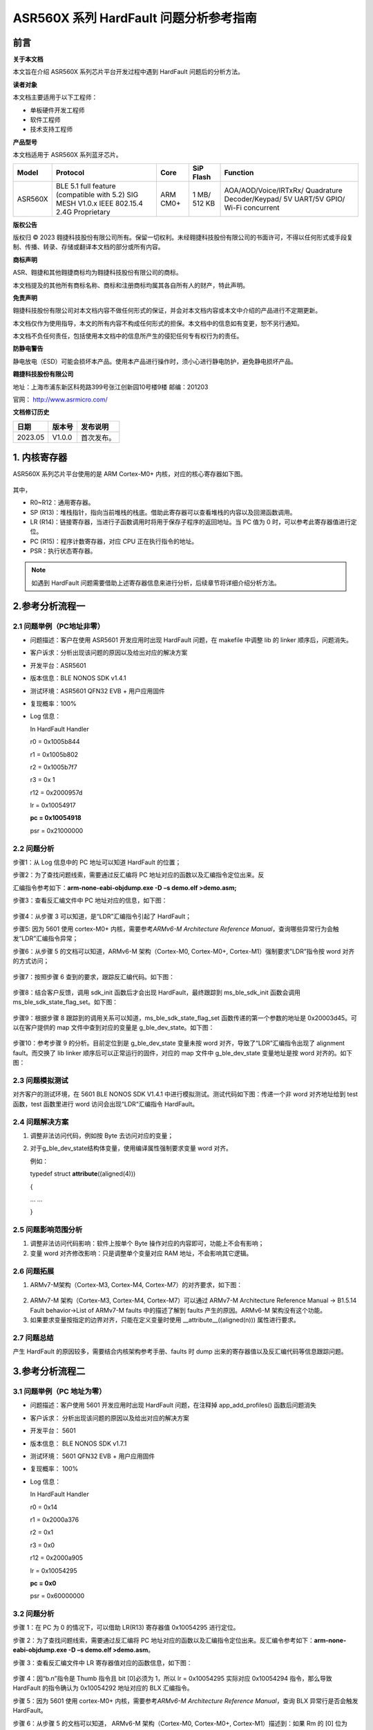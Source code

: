 ASR560X 系列 HardFault 问题分析参考指南
====================================

前言
----

**关于本文档**

本文旨在介绍 ASR560X 系列芯片平台开发过程中遇到 HardFault 问题后的分析方法。

**读者对象**

本文档主要适用于以下工程师：

-  单板硬件开发工程师
-  软件工程师
-  技术支持工程师

**产品型号**

本文档适用于 ASR560X 系列蓝牙芯片。

+---------+-------------------------------------------------------------------------------------------+----------+--------------+------------------------------------------------------------------------------------+
| Model   | Protocol                                                                                  | Core     | SiP Flash    | Function                                                                           |
+=========+===========================================================================================+==========+==============+====================================================================================+
| ASR560X | BLE 5.1 full feature (compatible with 5.2) SIG MESH V1.0.x IEEE 802.15.4 2.4G Proprietary | ARM CM0+ | 1 MB/ 512 KB | AOA/AOD/Voice/IRTxRx/ Quadrature Decoder/Keypad/ 5V UART/5V GPIO/ Wi-Fi concurrent |
+---------+-------------------------------------------------------------------------------------------+----------+--------------+------------------------------------------------------------------------------------+

**版权公告**

版权归 © 2023 翱捷科技股份有限公司所有。保留一切权利。未经翱捷科技股份有限公司的书面许可，不得以任何形式或手段复制、传播、转录、存储或翻译本文档的部分或所有内容。

**商标声明**

ASR、翱捷和其他翱捷商标均为翱捷科技股份有限公司的商标。

本文档提及的其他所有商标名称、商标和注册商标均属其各自所有人的财产，特此声明。

**免责声明**

翱捷科技股份有限公司对本文档内容不做任何形式的保证，并会对本文档内容或本文中介绍的产品进行不定期更新。

本文档仅作为使用指导，本文的所有内容不构成任何形式的担保。本文档中的信息如有变更，恕不另行通知。

本文档不负任何责任，包括使用本文档中的信息所产生的侵犯任何专有权行为的责任。

**防静电警告**

静电放电（ESD）可能会损坏本产品。使用本产品进行操作时，须小心进行静电防护，避免静电损坏产品。

**翱捷科技股份有限公司**

地址：上海市浦东新区科苑路399号张江创新园10号楼9楼 邮编：201203

官网： http://www.asrmicro.com/

**文档修订历史**

======= ====== ==========
日期    版本号 发布说明
======= ====== ==========
2023.05 V1.0.0 首次发布。
======= ====== ==========

1. 内核寄存器
-------------

ASR560X 系列芯片平台使用的是 ARM Cortex-M0+ 内核，对应的核心寄存器如下图。

 |image1| 

其中，

-  R0~R12：通用寄存器。
-  SP (R13)：堆栈指针，指向当前堆栈的栈底。借助此寄存器可以查看堆栈的内容以及回溯函数调用。
-  LR (R14)：链接寄存器，当进行子函数调用时将用于保存子程序的返回地址。当 PC 值为 0 时，可以参考此寄存器值进行定位。
-  PC (R15)：程序计数寄存器，对应 CPU 正在执行指令的地址。
-  PSR：执行状态寄存器。

.. note:: 如遇到 HardFault 问题需要借助上述寄存器信息来进行分析，后续章节将详细介绍分析方法。

2.参考分析流程一
----------------

2.1 问题举例（PC地址非零）
~~~~~~~~~~~~~~~~~~~~~~~~~~

-  问题描述：客户在使用 ASR5601 开发应用时出现 HardFault 问题，在 makefile 中调整 lib 的 linker 顺序后，问题消失。

-  客户诉求：分析出现该问题的原因以及给出对应的解决方案

-  开发平台：ASR5601

-  版本信息：BLE NONOS SDK v1.4.1

-  测试环境：ASR5601 QFN32 EVB + 用户应用固件

-  复现概率：100%

-  Log 信息：

   In HardFault Handler

   r0 = 0x1005b844

   r1 = 0x1005b802

   r2 = 0x1005b7f7

   r3 = 0x 1

   r12 = 0x2000957d

   lr = 0x10054917

   **pc = 0x10054918**

   psr = 0x21000000

2.2 问题分析
~~~~~~~~~~~~

步骤1：从 Log 信息中的 PC 地址可以知道 HardFault 的位置；

步骤2：为了查找问题线索，需要通过反汇编将 PC 地址对应的函数以及汇编指令定位出来。反

汇编指令参考如下：\ **arm-none-eabi-objdump.exe -D** **–s demo.elf >demo.asm;**

步骤3：查看反汇编文件中 PC 地址对应的信息，如下图：

 |image2| 

步骤4：从步骤 3 可以知道，是“LDR”汇编指令引起了 HardFault；

步骤5: 因为 5601 使用 cortex-M0+ 内核，需要参考\ *ARMv6-M Architecture Reference Manual*\ ，查询哪些异常行为会触发“LDR”汇编指令异常；

步骤6：从步骤 5 的文档可以知道，ARMv6-M 架构（Cortex-M0, Cortex-M0+, Cortex-M1）强制要求”LDR”指令按 word 对齐的方式访问；

 |image3| 

步骤7：按照步骤 6 查到的要求，跟踪反汇编代码。如下图：

 |image4| 

步骤8：结合客户反馈，调用 sdk_init 函数后才会出现 HardFault，最终跟踪到 ms_ble_sdk_init 函数会调用 ms_ble_sdk_state_flag_set。如下图：

 |image5| 

步骤9：根据步骤 8 跟踪到的调用关系可以知道，ms_ble_sdk_state_flag_set 函数传递的第一个参数的地址是 0x20003d45。可以在客户提供的 map 文件中查到对应的变量是 g_ble_dev_state。如下图：

 |image6| 

步骤10：参考步骤 9 的分析。目前定位到是 g_ble_dev_state 变量未按 word 对齐，导致了“LDR”汇编指令出现了 alignment fault。而交换了 lib linker 顺序后可以正常运行的固件，对应的 map 文件中 g_ble_dev_state 变量地址是按 word 对齐的。如下图：

 |image7| 

2.3 问题模拟测试
~~~~~~~~~~~~~~~~

对齐客户的测试环境，在 5601 BLE NONOS SDK V1.4.1 中进行模拟测试。测试代码如下图：传递一个非 word 对齐地址给到 test 函数，test 函数里进行 word 访问会出现“LDR“汇编指令 HardFault。

 |image8| 

2.4 问题解决方案
~~~~~~~~~~~~~~~~

1. 调整非法访问代码，例如按 Byte 去访问对应的变量；

2. 对于g_ble_dev_state结构体变量，使用编译属性强制要求变量 word 对齐。

   例如：

   typedef struct **attribute**\ ((aligned(4)))

   {

   … …

   }

2.5 问题影响范围分析
~~~~~~~~~~~~~~~~~~~~

1. 调整非法访问代码影响：软件上按单个 Byte 操作对应的内容即可，功能上不会有影响；

2. 变量 word 对齐修改影响：只是调整单个变量对应 RAM 地址，不会影响其它逻辑。

2.6 问题拓展
~~~~~~~~~~~~

1. ARMv7-M架构（Cortex-M3, Cortex-M4, Cortex-M7）的对齐要求，如下图：

 |image9| 

2. ARMv7-M 架构（Cortex-M3, Cortex-M4, Cortex-M7）可以通过 ARMv7-M Architecture Reference Manual -> B1.5.14 Fault behavior->List of ARMv7-M faults 中的描述了解到 faults 产生的原因。ARMv6-M 架构没有这个功能。

3. 如果要求变量按指定的边界对齐，只能在定义变量时使用 __attribute__((aligned(n))) 属性进行要求。

2.7 问题总结
~~~~~~~~~~~~

产生 HardFault 的原因较多，需要结合内核架构参考手册、faults 时 dump 出来的寄存器值以及反汇编代码等信息跟踪问题。

3.参考分析流程二
----------------

3.1 问题举例（PC 地址为零）
~~~~~~~~~~~~~~~~~~~~~~~~~~

-  问题描述：客户使用 5601 开发应用时出现 HardFault 问题，在注释掉 app_add_profiles() 函数后问题消失

-  客户诉求： 分析出现该问题的原因以及给出对应的解决方案

-  开发平台： 5601

-  版本信息： BLE NONOS SDK v1.7.1

-  测试环境： 5601 QFN32 EVB + 用户应用固件

-  复现概率： 100%

-  Log 信息：

   In HardFault Handler

   r0 = 0x14

   r1 = 0x2000a376

   r2 = 0x1

   r3 = 0x0

   r12 = 0x2000a905

   lr = 0x10054295

   **pc = 0x0**

   psr = 0x60000000

.. _问题分析-1:

3.2 问题分析
~~~~~~~~~~~~

步骤 1：在 PC 为 0 的情况下，可以借助 LR(R13) 寄存器值 0x10054295 进行定位。

步骤 2：为了查找问题线索，需要通过反汇编将 PC 地址对应的函数以及汇编指令定位出来。反汇编令参考如下：\ **arm-none-eabi-objdump.exe -D** **–s demo.elf >demo.asm**\ 。

步骤 3：查看反汇编文件中 LR 寄存器值对应的函数信息，如下图：

 |image10| 

步骤 4：因“b.n”指令是 Thumb 指令且 bit [0]必须为 1，所以 lr = 0x10054295 实际对应 0x10054294 指令，那么导致 HardFault 的指令确认为 0x10054292 地址对应的 BLX 汇编指令。

步骤 5：因为 5601 使用 cortex-M0+ 内核，需要参考\ *ARMv6-M Architecture Reference Manual*\ ，查询 BLX 异常行是否会触发 HardFault。

步骤 6：从步骤 5 的文档可以知道， ARMv6-M 架构（Cortex-M0, Cortex-M0+, Cortex-M1）描述到：如果 Rm 的 [0] 位为 0，BLX 指令将导致 HardFault 异常。

 |image11| 

步骤 7: 参考步骤 6 的分析，结合 0x10054292 地址对应汇编指令内容以及 R3 寄存器的值，确认是 R3 寄存器值为 0 引起的 HardFault。BLX 汇编指令主要用于子函数的跳转执行，而此时跳转的地址为 0，说明应用中有空指针的情况。

步骤 8：根据 R0 寄存器（0x14）的值，跟踪 prf_itf_get() 函数反汇编流程，分析结果如下图：

 |image12| 

步骤 9：参考步骤 8 的分析，根据 R3 寄存器的值（0x20004c14）确认异常是由于pf_diss_prf_itf_get变量的值为0导致。

 |image13| 

步骤 10：参考步骤 9 的分析，确认跟 diss 服务相关。继续排查代码中 diss 服务添加流程，发现 sonata_prf_diss_init() 未被正常调用。

 |image14| 

步骤 11: 根据步骤 10 分析情况，在增加 sonata_prf_diss_init() 函数调用流程，并进行重编译烧录后，app 可以正常运行，未出现 HardFault 的情况。

.. _问题模拟测试-1:

3.3 问题模拟测试
~~~~~~~~~~~~~~~~

1. 对齐客户的测试环境，在 5601 BLE NONOS SDK V1.7.1 中进行模拟测试。

2. 使用 sonata_hl_beacon_rel 例程，在屏蔽 sonata_prf_diss_init() 函数调用，进行重编译烧录后，HardFault 问题必现。

.. _问题解决方案-1:

3.4 问题解决方案
~~~~~~~~~~~~~~~~

增加 sonata_prf_diss_init() 函数调用步骤，确保后续添加 profile 流程正常执行。

 |image15| 

.. _问题总结-1:

3.5 问题总结
~~~~~~~~~~~~

如果 PC 地址为零时，可以结合 LR 地址、内核架构参考手册、faults 时 dump 出来的寄存器值以及反汇编代码等信息进行跟踪问题。

4.参考资料
----------

ARM Cortex-M 架构相关的资料汇总链接如下：

`Arm Cortex-M resources - all in one place - Architectures and Processors blog - Arm Community blogs - Arm Community <https://community.arm.com/arm-community-blogs/b/architectures-and-processors-blog/posts/cortex-m-resources>`__


.. |image1| image:: ../../img/560X_问题分析参考指南/图1-1.png
.. |image2| image:: ../../img/560X_问题分析参考指南/图2-1.png
.. |image3| image:: ../../img/560X_问题分析参考指南/图2-2.png
.. |image4| image:: ../../img/560X_问题分析参考指南/图2-3.png
.. |image5| image:: ../../img/560X_问题分析参考指南/图2-4.png
.. |image6| image:: ../../img/560X_问题分析参考指南/图2-5.png
.. |image7| image:: ../../img/560X_问题分析参考指南/图2-6.png
.. |image8| image:: ../../img/560X_问题分析参考指南/图2-7.png
.. |image9| image:: ../../img/560X_问题分析参考指南/图2-8.png
.. |image10| image:: ../../img/560X_问题分析参考指南/图3-1.png
.. |image11| image:: ../../img/560X_问题分析参考指南/图3-2.png
.. |image12| image:: ../../img/560X_问题分析参考指南/图3-3.png
.. |image13| image:: ../../img/560X_问题分析参考指南/图3-4.png
.. |image14| image:: ../../img/560X_问题分析参考指南/图3-5.png
.. |image15| image:: ../../img/560X_问题分析参考指南/图3-6.png